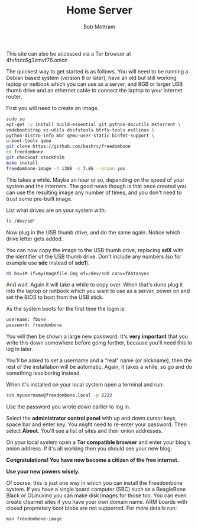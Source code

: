 #+TITLE: Home Server
#+AUTHOR: Bob Mottram
#+EMAIL: bob@robotics.uk.to
#+KEYWORDS: freedombox, debian, beaglebone, red matrix, email, web server, home server, internet, censorship, surveillance, social network, irc, jabber
#+DESCRIPTION: Turn the Beaglebone Black into a personal communications server
#+OPTIONS: ^:nil toc:nil
#+HTML_HEAD: <link rel="stylesheet" type="text/css" href="freedombone.css" />

#+BEGIN_CENTER
[[file:images/logo.png]]
#+END_CENTER

#+BEGIN_CENTER
This site can also be accessed via a Tor browser at 4fvfozz6g3zmvf76.onion
#+END_CENTER

The quickest way to get started is as follows. You will need to be running a Debian based system (version 8 or later), have an old but still working laptop or netbook which you can use as a server, and 8GB or larger USB thumb drive and an ethernet cable to connect the laptop to your internet router.

First you will need to create an image.

#+begin_src bash
sudo su
apt-get -y install build-essential git python-docutils mktorrent \
vmdebootstrap xz-utils dosfstools btrfs-tools extlinux \
python-distro-info mbr qemu-user-static binfmt-support \
u-boot-tools qemu
git clone https://github.com/bashrc/freedombone
cd freedombone
git checkout stockholm
make install
freedombone-image -t i386 -s 7.8G --onion yes
#+end_src

This takes a while. Maybe an hour or so, depending on the speed of your system and the internets. The good news though is that once created you can use the resulting image any number of times, and you don't need to trust some pre-built image.

List what drives are on your system with:

#+begin_src bash
ls /dev/sd*
#+end_src

Now plug in the USB thumb drive, and do the same again. Notice which drive letter gets added.

You can now copy the image to the USB thumb drive, replacing *sdX* with the identifier of the USB thumb drive. Don't include any numbers (so for example use *sdc* instead of *sdc1*).

#+begin_src bash
dd bs=1M if=myimagefile.img of=/dev/sdX conv=fdatasync
#+end_src

And wait. Again it will take a while to copy over. When that's done plug it into the laptop or netbook which you want to use as a server, power on and set the BIOS to boot from the USB stick.

As the system boots for the first time the login is:

#+begin_src bash
username: fbone
password: freedombone
#+end_src

You will then be shown a large new password. It's *very important* that you write this down somewhere before going further, because you'll need this to log in later.

You'll be asked to set a username and a "real" name (or nickname), then the rest of the installation will be automatic. Again, it takes a while, so go and do something less boring instead.

When it's installed on your local system open a terminal and run:

#+begin_src bash
ssh myusername@freedombone.local -p 2222
#+end_src

Use the password you wrote down earlier to log in.

Select the *administrator control panel* with up and down cursor keys, space bar and enter key. You might need to re-enter your password. Then select *About*. You'll see a list of sites and their onion addresses.

On your local system open a *Tor compatible browser* and enter your blog's onion address. If it's all working then you should see your new blog.

*Congratulations! You have now become a citizen of the free internet.*

*Use your new powers wisely.*

Of course, this is just one way in which you can install the Freedombone system. If you have a single board computer (SBC) such as a BeagleBone Black or OLinuxino you can make disk images for those too. You can even create clearnet sites if you have your own domain name. ARM boards with closed proprietary boot blobs are not supported. For more details run:

#+begin_src bash
man freedombone-image
#+end_src
